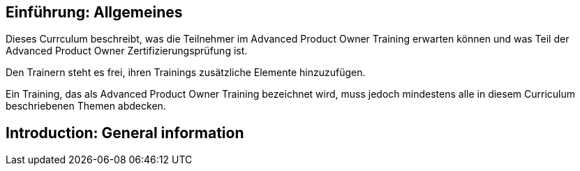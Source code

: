 // tag::DE[]
== Einführung: Allgemeines
Dieses Currculum beschreibt, was die Teilnehmer im Advanced Product Owner Training erwarten können und was Teil der Advanced Product Owner Zertifizierungsprüfung ist.

Den Trainern steht es frei, ihren Trainings zusätzliche Elemente hinzuzufügen.

Ein Training, das als Advanced Product Owner Training bezeichnet wird, muss jedoch mindestens alle in diesem Curriculum beschriebenen Themen abdecken.
// end::DE[]

// tag::EN[]
== Introduction: General information
// end::EN[]
